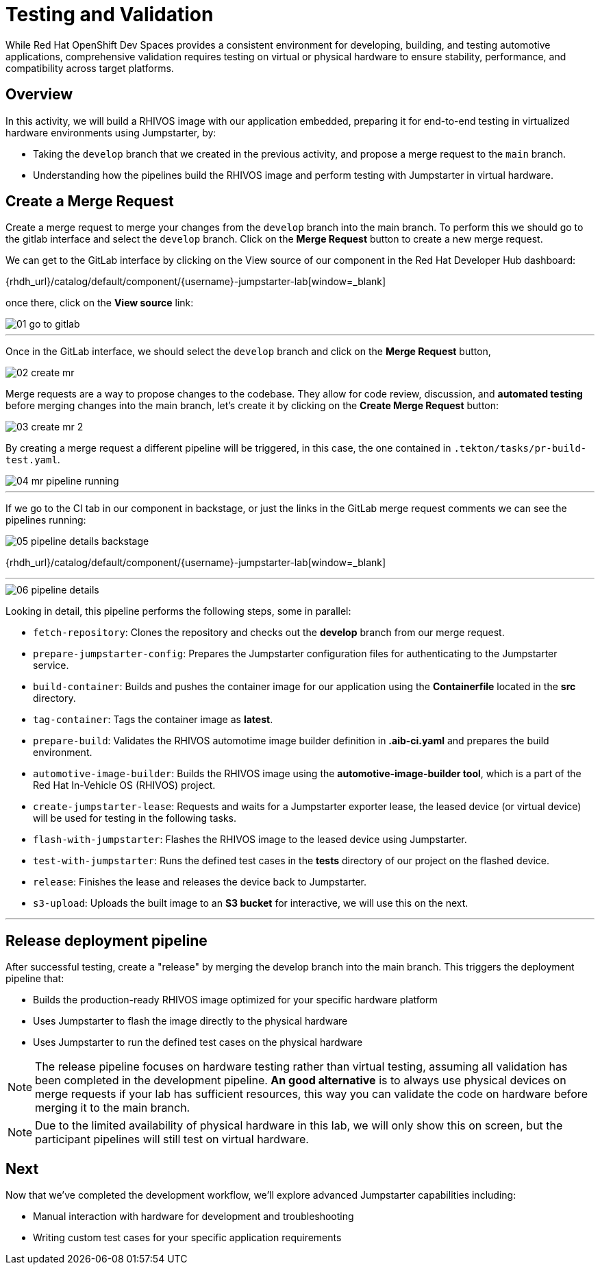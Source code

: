 = Testing and Validation

While Red Hat OpenShift Dev Spaces provides a consistent environment for developing, building, and testing automotive applications,
comprehensive validation requires testing on virtual or physical hardware to ensure stability, performance, and compatibility across target platforms.

== Overview
In this activity, we will build a RHIVOS image with our application embedded, preparing it for end-to-end testing in
virtualized hardware environments using Jumpstarter, by:

- Taking the `develop` branch that we created in the previous activity, and propose a merge request to the `main` branch.
- Understanding how the pipelines build the RHIVOS image and perform testing with Jumpstarter in virtual hardware.

== Create a Merge Request

Create a merge request to merge your changes from the `⁠develop` branch into the ⁠main branch. To perform this
we should go to the gitlab interface and select the `develop` branch. Click on the *Merge Request* button to create a new merge request.

We can get to the GitLab interface by clicking on the View source of our component in the Red Hat Developer Hub dashboard:

{rhdh_url}/catalog/default/component/{username}-jumpstarter-lab[window=_blank]

once there, click on the *View source* link:

image::act3/01-go-to-gitlab.png[]


'''

Once in the GitLab interface, we should select the `develop` branch and click on the *Merge Request* button,

image::act3/02-create-mr.png[]

Merge requests are a way to propose changes to the codebase. They allow for code review, discussion, and **automated testing** before merging changes into the main branch,
let's create it by clicking on the *Create Merge Request* button:


image::act3/03-create-mr-2.png[]

By creating a merge request a different pipeline will be triggered, in this case, the one contained in `.tekton/tasks/pr-build-test.yaml`.

image::act3/04-mr-pipeline-running.png[]

'''

If we go to the CI tab in our component in backstage, or just the links in the GitLab merge request comments we can see the pipelines running:

image::act3/05-pipeline-details-backstage.png[]

{rhdh_url}/catalog/default/component/{username}-jumpstarter-lab[window=_blank]


'''

image::act3/06-pipeline-details.png[]

Looking in detail, this pipeline performs the following steps, some in parallel:

- `fetch-repository`: Clones the repository and checks out the *develop* branch from our merge request.
- `prepare-jumpstarter-config`: Prepares the Jumpstarter configuration files for authenticating to the Jumpstarter service.
- `build-container`: Builds and pushes the container image for our application using the *Containerfile* located in the *src* directory.
- `tag-container`: Tags the container image as *latest*.
- `prepare-build`: Validates the RHIVOS automotime image builder definition in *.aib-ci.yaml* and prepares the build environment.
- `automotive-image-builder`: Builds the RHIVOS image using the *automotive-image-builder tool*, which is a part of the Red Hat In-Vehicle OS (RHIVOS) project.
- `create-jumpstarter-lease`: Requests and waits for a Jumpstarter exporter lease, the leased device (or virtual device) will be used for testing in the following tasks.
- `flash-with-jumpstarter`: Flashes the RHIVOS image to the leased device using Jumpstarter.
- `test-with-jumpstarter`: Runs the defined test cases in the *tests* directory of our project on the flashed device.
- `release`: Finishes the lease and releases the device back to Jumpstarter.
- `s3-upload`: Uploads the built image to an *S3 bucket* for interactive, we will use this on the next.



'''

== Release deployment pipeline

After successful testing, create a "release" by merging the ⁠develop branch into the ⁠main branch. This triggers the deployment pipeline that:

- Builds the production-ready RHIVOS image optimized for your specific hardware platform
- Uses Jumpstarter to flash the image directly to the physical hardware
- Uses Jumpstarter to run the defined test cases on the physical hardware

NOTE: The release pipeline focuses on hardware testing rather than virtual testing, assuming all validation has been completed in the development pipeline. *An good alternative* is to always use physical devices on merge requests if your lab has sufficient resources,
      this way you can validate the code on hardware before merging it to the main branch.

NOTE: Due to the limited availability of physical hardware in this lab, we will only show this on screen, but the participant pipelines will still test on virtual hardware.

== Next

Now that we've completed the development workflow, we'll explore advanced Jumpstarter capabilities including:

- Manual interaction with hardware for development and troubleshooting
- Writing custom test cases for your specific application requirements

